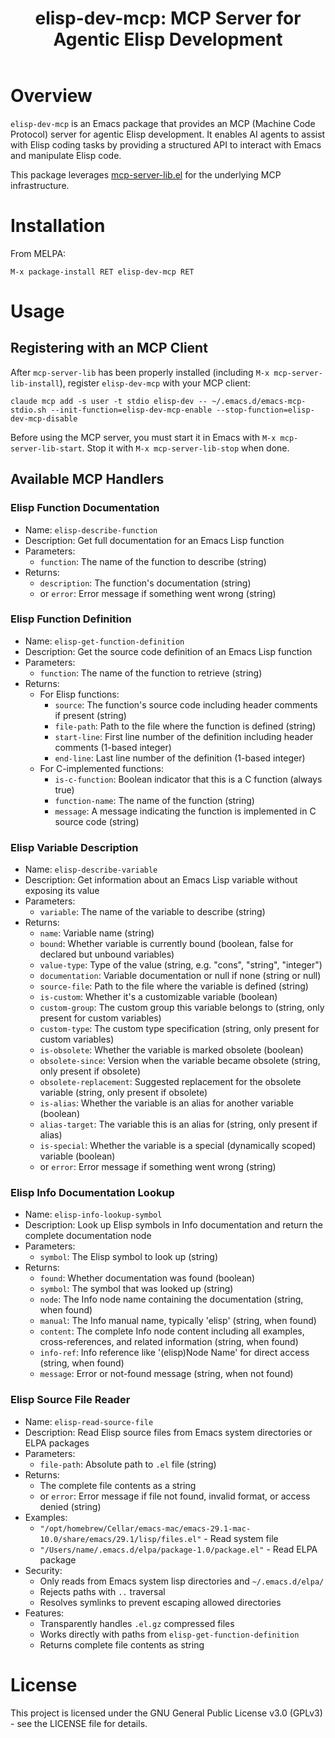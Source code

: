 #+TITLE: elisp-dev-mcp: MCP Server for Agentic Elisp Development

[[https://github.com/laurynas-biveinis/elisp-dev-mcp/actions/workflows/elisp-test.yml][https://github.com/laurynas-biveinis/elisp-dev-mcp/actions/workflows/elisp-test.yml/badge.svg]]
[[https://github.com/laurynas-biveinis/elisp-dev-mcp/actions/workflows/super-linter.yml][https://github.com/laurynas-biveinis/elisp-dev-mcp/actions/workflows/super-linter.yml/badge.svg]]
[[https://melpa.org/#/elisp-dev-mcp][https://melpa.org/packages/elisp-dev-mcp-badge.svg]]
[[https://stable.melpa.org/#/elisp-dev-mcp][file:https://stable.melpa.org/packages/elisp-dev-mcp-badge.svg]]

* Overview

=elisp-dev-mcp= is an Emacs package that provides an MCP (Machine Code Protocol) server
for agentic Elisp development. It enables AI agents to assist with Elisp coding tasks
by providing a structured API to interact with Emacs and manipulate Elisp code.

This package leverages [[https://github.com/laurynas-biveinis/mcp-server-lib.el][mcp-server-lib.el]] for the underlying MCP infrastructure.

* Installation

From MELPA:

=M-x package-install RET elisp-dev-mcp RET=

* Usage

** Registering with an MCP Client

After =mcp-server-lib= has been properly installed (including =M-x mcp-server-lib-install=), register =elisp-dev-mcp= with your MCP client:

#+begin_example
claude mcp add -s user -t stdio elisp-dev -- ~/.emacs.d/emacs-mcp-stdio.sh --init-function=elisp-dev-mcp-enable --stop-function=elisp-dev-mcp-disable
#+end_example

Before using the MCP server, you must start it in Emacs with =M-x mcp-server-lib-start=. Stop it with =M-x mcp-server-lib-stop= when done.

** Available MCP Handlers

*** Elisp Function Documentation
- Name: =elisp-describe-function=
- Description: Get full documentation for an Emacs Lisp function
- Parameters:
  - =function=: The name of the function to describe (string)
- Returns:
  - =description=: The function's documentation (string)
  - or =error=: Error message if something went wrong (string)

*** Elisp Function Definition
- Name: =elisp-get-function-definition=
- Description: Get the source code definition of an Emacs Lisp function
- Parameters:
  - =function=: The name of the function to retrieve (string)
- Returns:
  - For Elisp functions:
    - =source=: The function's source code including header comments if present (string)
    - =file-path=: Path to the file where the function is defined (string)
    - =start-line=: First line number of the definition including header comments (1-based integer)
    - =end-line=: Last line number of the definition (1-based integer)
  - For C-implemented functions:
    - =is-c-function=: Boolean indicator that this is a C function (always true)
    - =function-name=: The name of the function (string)
    - =message=: A message indicating the function is implemented in C source code (string)

*** Elisp Variable Description
- Name: =elisp-describe-variable=
- Description: Get information about an Emacs Lisp variable without exposing its value
- Parameters:
  - =variable=: The name of the variable to describe (string)
- Returns:
  - =name=: Variable name (string)
  - =bound=: Whether variable is currently bound (boolean, false for declared but unbound variables)
  - =value-type=: Type of the value (string, e.g. "cons", "string", "integer")
  - =documentation=: Variable documentation or null if none (string or null)
  - =source-file=: Path to the file where the variable is defined (string)
  - =is-custom=: Whether it's a customizable variable (boolean)
  - =custom-group=: The custom group this variable belongs to (string, only present for custom variables)
  - =custom-type=: The custom type specification (string, only present for custom variables)
  - =is-obsolete=: Whether the variable is marked obsolete (boolean)
  - =obsolete-since=: Version when the variable became obsolete (string, only present if obsolete)
  - =obsolete-replacement=: Suggested replacement for the obsolete variable (string, only present if obsolete)
  - =is-alias=: Whether the variable is an alias for another variable (boolean)
  - =alias-target=: The variable this is an alias for (string, only present if alias)
  - =is-special=: Whether the variable is a special (dynamically scoped) variable (boolean)
  - or =error=: Error message if something went wrong (string)

*** Elisp Info Documentation Lookup
- Name: =elisp-info-lookup-symbol=
- Description: Look up Elisp symbols in Info documentation and return the complete documentation node
- Parameters:
  - =symbol=: The Elisp symbol to look up (string)
- Returns:
  - =found=: Whether documentation was found (boolean)
  - =symbol=: The symbol that was looked up (string)
  - =node=: The Info node name containing the documentation (string, when found)
  - =manual=: The Info manual name, typically 'elisp' (string, when found)
  - =content=: The complete Info node content including all examples, cross-references, and related information (string, when found)
  - =info-ref=: Info reference like '(elisp)Node Name' for direct access (string, when found)
  - =message=: Error or not-found message (string, when not found)

*** Elisp Source File Reader
- Name: =elisp-read-source-file=
- Description: Read Elisp source files from Emacs system directories or ELPA packages
- Parameters:
  - =file-path=: Absolute path to =.el= file (string)
- Returns:
  - The complete file contents as a string
  - or =error=: Error message if file not found, invalid format, or access denied (string)
- Examples:
  - ="/opt/homebrew/Cellar/emacs-mac/emacs-29.1-mac-10.0/share/emacs/29.1/lisp/files.el"= - Read system file
  - ="/Users/name/.emacs.d/elpa/package-1.0/package.el"= - Read ELPA package
- Security:
  - Only reads from Emacs system lisp directories and =~/.emacs.d/elpa/=
  - Rejects paths with =..= traversal
  - Resolves symlinks to prevent escaping allowed directories
- Features:
  - Transparently handles =.el.gz= compressed files
  - Works directly with paths from =elisp-get-function-definition=
  - Returns complete file contents as string

* License

This project is licensed under the GNU General Public License v3.0 (GPLv3) - see the LICENSE file for details.

